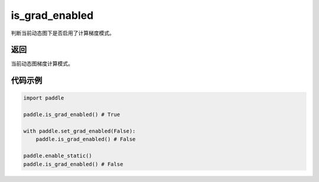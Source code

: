 .. _cn_api_paddle_framework_is_grad_enabled:

is_grad_enabled
-------------------------------

.. py:function:: paddle.is_grad_enabled()
判断当前动态图下是否启用了计算梯度模式。

返回
:::::::::

当前动态图梯度计算模式。

代码示例
:::::::::

.. code-block:: python
    
    import paddle

    paddle.is_grad_enabled() # True

    with paddle.set_grad_enabled(False):
        paddle.is_grad_enabled() # False

    paddle.enable_static()
    paddle.is_grad_enabled() # False